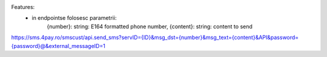 Features:
 - in endpointse folosesc parametrii:
            {number}:  string: E164 formatted phone number,
            {content}: string: content to send



https://sms.4pay.ro/smscust/api.send_sms?servID={ID}&msg_dst={number}&msg_text={content}&API&password={password}@&external_messageID=1

